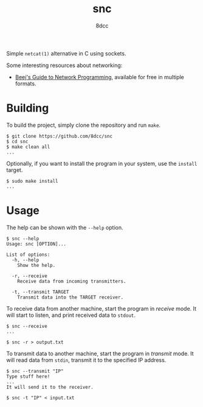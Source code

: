 #+TITLE: snc
#+AUTHOR: 8dcc
#+OPTIONS: toc:nil
#+STARTUP: showeverything

Simple =netcat(1)= alternative in C using sockets.

Some interesting resources about networking:
- [[https://beej.us/guide/bgnet/][Beej's Guide to Network Programming]], available for free in multiple formats.

* Building

To build the project, simply clone the repository and run =make=.

#+begin_src console
$ git clone https://github.com/8dcc/snc
$ cd snc
$ make clean all
...
#+end_src

Optionally, if you want to install the program in your system, use the =install=
target.

#+begin_src console
$ sudo make install
...
#+end_src

* Usage

The help can be shown with the =--help= option.

#+begin_src console
$ snc --help
Usage: snc [OPTION]...

List of options:
  -h, --help
    Show the help.

  -r, --receive
    Receive data from incoming transmitters.

  -t, --transmit TARGET
    Transmit data into the TARGET receiver.
#+end_src

To receive data from another machine, start the program in /receive/ mode. It will
start to listen, and print received data to =stdout=.

#+begin_src console
$ snc --receive
...

$ snc -r > output.txt
#+end_src

To transmit data to another machine, start the program in /transmit/ mode. It will
read data from =stdin=, transmit it to the specified IP address.

#+begin_src console
$ snc --transmit "IP"
Type stuff here!
...
It will send it to the receiver.

$ snc -t "IP" < input.txt
#+end_src
